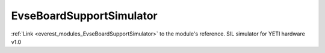 .. _everest_modules_handwritten_EvseBoardSupportSimulator:

..  This file is a placeholder for an optional single file
    handwritten documentation for the EvseBoardSupportSimulator module.
    Please decide whether you want to use this single file,
    or a set of files in the doc/ directory.
    In the latter case, you can delete this file.
    In the former case, you can delete the doc/ directory.
    
..  This handwritten documentation is optional. In case
    you do not want to write it, you can delete this file
    and the doc/ directory.

..  The documentation can be written in reStructuredText,
    and will be converted to HTML and PDF by Sphinx.

*******************************************
EvseBoardSupportSimulator
*******************************************

:ref:`Link <everest_modules_EvseBoardSupportSimulator>` to the module's reference.
SIL simulator for YETI hardware v1.0
